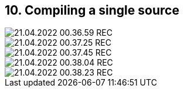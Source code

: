 == 10. Compiling a single source









image::./ch_10/21.04.2022_00.36.59_REC.png[]

image::./ch_10/21.04.2022_00.37.25_REC.png[]

image::./ch_10/21.04.2022_00.37.45_REC.png[]

image::./ch_10/21.04.2022_00.38.04_REC.png[]

image::./ch_10/21.04.2022_00.38.23_REC.png[]

